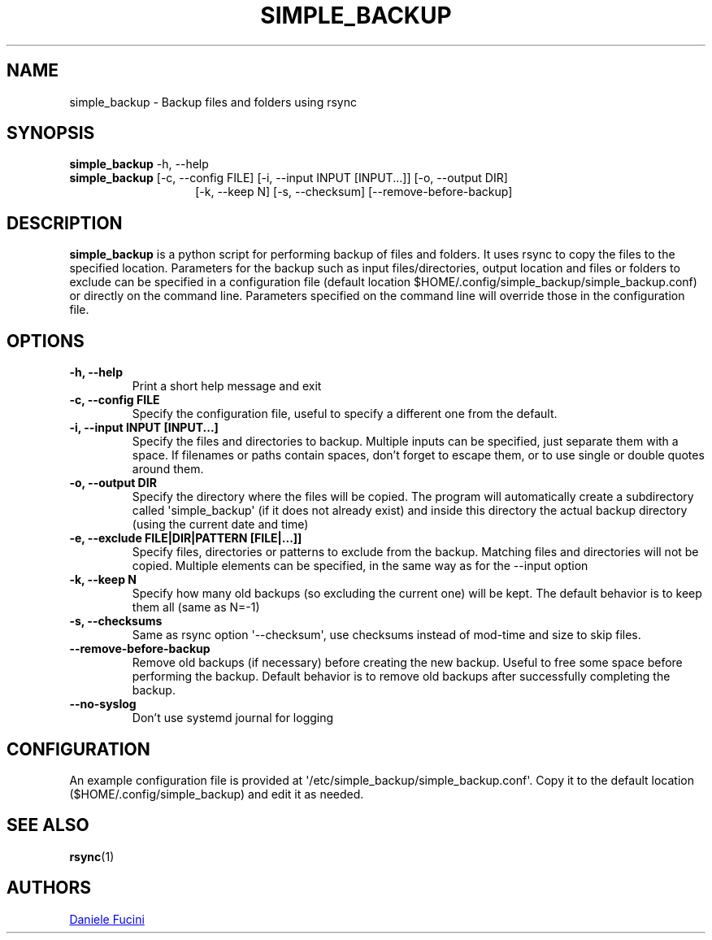 .TH SIMPLE_BACKUP 1 2023-06-01 SIMPLE_BACKUP 3.2.6
.SH NAME
simple_backup \- Backup files and folders using rsync
.SH SYNOPSIS
.BR simple_backup
\-h, \-\-help
.PD 0
.P
.PD
.BR simple_backup
[\-c, \-\-config FILE]
[\-i, \-\-input INPUT [INPUT...]]
[\-o, \-\-output DIR]
.PD 0
.P
.PD
.RS 14 [\-e, \-\-exclude FILE|DIR|PATTERN [FILE|...]]
[\-k, \-\-keep N]
[\-s, \-\-checksum]
[\-\-remove\-before\-backup]
.RE
.SH DESCRIPTION
.BR simple_backup
is a python script for performing backup of files and folders. It uses rsync to copy the files to the specified location.
Parameters for the backup such as input files/directories, output location and files or folders to exclude can be specified
in a configuration file (default location $HOME/.config/simple_backup/simple_backup.conf) or directly on the command line.
Parameters specified on the command line will override those in the configuration file.
.SH OPTIONS
.TP
.B \-h, \-\-help
Print a short help message and exit
.TP
.B \-c, \-\-config FILE
Specify the configuration file, useful to specify a different one from the default.
.TP
.B \-i, \-\-input INPUT [INPUT...]
Specify the files and directories to backup. Multiple inputs can be specified, just separate them with a space.
If filenames or paths contain spaces, don't forget to escape them, or to use single or double quotes around them.
.TP
.B \-o, \-\-output DIR
Specify the directory where the files will be copied. The program will automatically create a subdirectory called
\(aqsimple_backup\(aq (if it does not already exist) and inside this directory the actual backup directory (using
the current date and time)
.TP
.B \-e, \-\-exclude FILE|DIR|PATTERN [FILE|...]]
Specify files, directories or patterns to exclude from the backup. Matching files and directories will not be copied.
Multiple elements can be specified, in the same way as for the \-\-input option
.TP
.B \-k, \-\-keep N
Specify how many old backups (so excluding the current one) will be kept. The default behavior is to keep them all
(same as N=\-1)
.TP
.B \-s, \-\-checksums
Same as rsync option \(aq\-\-checksum\(aq, use checksums instead of mod\-time and size to skip files.
.TP
.B \-\-remove\-before\-backup
Remove old backups (if necessary) before creating the new backup. Useful to free some space before performing the backup.
Default behavior is to remove old backups after successfully completing the backup.
.TP
.B \-\-no\-syslog
Don't use systemd journal for logging
.SH CONFIGURATION
An example configuration file is provided at \(aq/etc/simple_backup/simple_backup.conf\(aq. Copy it to the default location
($HOME/.config/simple_backup) and edit it as needed.
.SH SEE ALSO
.BR rsync (1)
.SH AUTHORS
.MT https://github.com/Fuxino
Daniele Fucini
.ME
